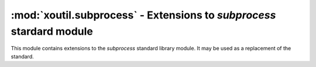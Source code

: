 =====================================================================
:mod:`xoutil.subprocess` - Extensions to `subprocess` stardard module
=====================================================================

.. module:: xoutil.subprocess

.. versionadded:: 1.2.1

This module contains extensions to the `subprocess` standard library module. It
may be used as a replacement of the standard.

.. function:: call_and_check_output(args, *, stdin=None, shell=False)

   This function combines the result of both `call` and `check_output` (from
   the standard library module).

   Returns a tuple ``(retcode, output, err_output)``.

